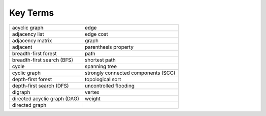 ..  Copyright (C)  Brad Miller, David Ranum
    This work is licensed under the Creative Commons Attribution-NonCommercial-ShareAlike 4.0 International License. To view a copy of this license, visit http://creativecommons.org/licenses/by-nc-sa/4.0/.


Key Terms
---------

============================ ===================================
acyclic graph                edge
adjacency list               edge cost
adjacency matrix             graph
adjacent                     parenthesis property
breadth-first forest         path
breadth-first search (BFS)   shortest path
cycle                        spanning tree
cyclic graph                 strongly connected components (SCC)
depth-first forest           topological sort
depth-first search (DFS)     uncontrolled flooding
digraph                      vertex
directed acyclic graph (DAG) weight
directed graph
============================ ===================================
